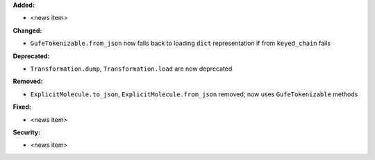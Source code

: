**Added:**

* <news item>

**Changed:**

* ``GufeTokenizable.from_json`` now falls back to loading ``dict`` representation if from ``keyed_chain`` fails

**Deprecated:**

* ``Transformation.dump``, ``Transformation.load`` are now deprecated

**Removed:**

* ``ExplicitMolecule.to_json``, ``ExplicitMolecule.from_json`` removed; now uses ``GufeTokenizable`` methods

**Fixed:**

* <news item>

**Security:**

* <news item>
